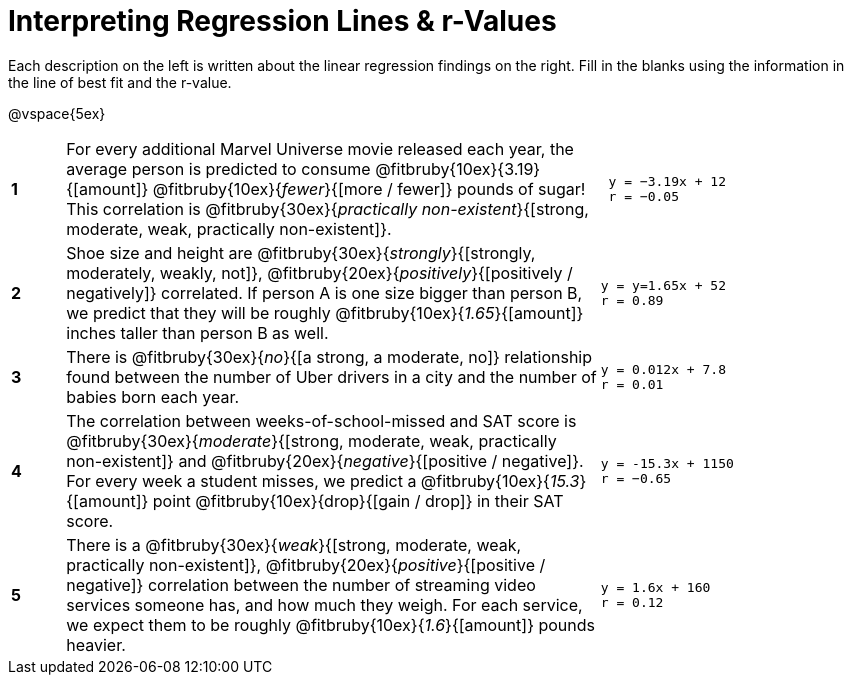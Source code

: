 = Interpreting Regression Lines & r-Values

Each description on the left is written about the linear regression findings on the right. Fill in the blanks using the information in the line of best fit and the r-value.

@vspace{5ex}

[cols="^.^1a,10,.^5a",frame="none"] 
|===
|*1*
| For every additional Marvel Universe movie released each year, the average person is predicted to consume @fitbruby{10ex}{3.19}{[amount]} @fitbruby{10ex}{_fewer_}{[more / fewer]} pounds of sugar! This correlation is @fitbruby{30ex}{__practically non-existent__}{[strong, moderate, weak, practically non-existent]}.
|
[.big]
----
 y = −3.19x + 12
 r = −0.05
----

|*2*
| Shoe size and height are @fitbruby{30ex}{_strongly_}{[strongly, moderately, weakly, not]}, @fitbruby{20ex}{_positively_}{[positively / negatively]} correlated. If person A is one size bigger than person B, we predict that they will be roughly @fitbruby{10ex}{_1.65_}{[amount]} inches taller than person B as well.
|
[.big]
----
y = y=1.65x + 52
r = 0.89
----


|*3*
| There is @fitbruby{30ex}{_no_}{[a strong, a moderate, no]} relationship found between the number of Uber drivers in a city and the number of babies born each year.
|
[.big]
----
y = 0.012x + 7.8
r = 0.01
----


|*4*
| The correlation between weeks-of-school-missed and SAT score is @fitbruby{30ex}{_moderate_}{[strong, moderate, weak, practically non-existent]} and @fitbruby{20ex}{_negative_}{[positive / negative]}. For every week a student misses, we predict a @fitbruby{10ex}{_15.3_}{[amount]} point @fitbruby{10ex}{drop}{[gain / drop]} in their SAT score.
|
[.big]
----
y = -15.3x + 1150
r = −0.65
----

|*5*
| There is a @fitbruby{30ex}{_weak_}{[strong, moderate, weak, practically non-existent]}, @fitbruby{20ex}{_positive_}{[positive / negative]} correlation between the number of streaming video services someone has, and how much they weigh. For each service, we expect them to be roughly @fitbruby{10ex}{_1.6_}{[amount]} pounds heavier.
|
[.big]
----
y = 1.6x + 160
r = 0.12
----

|===
